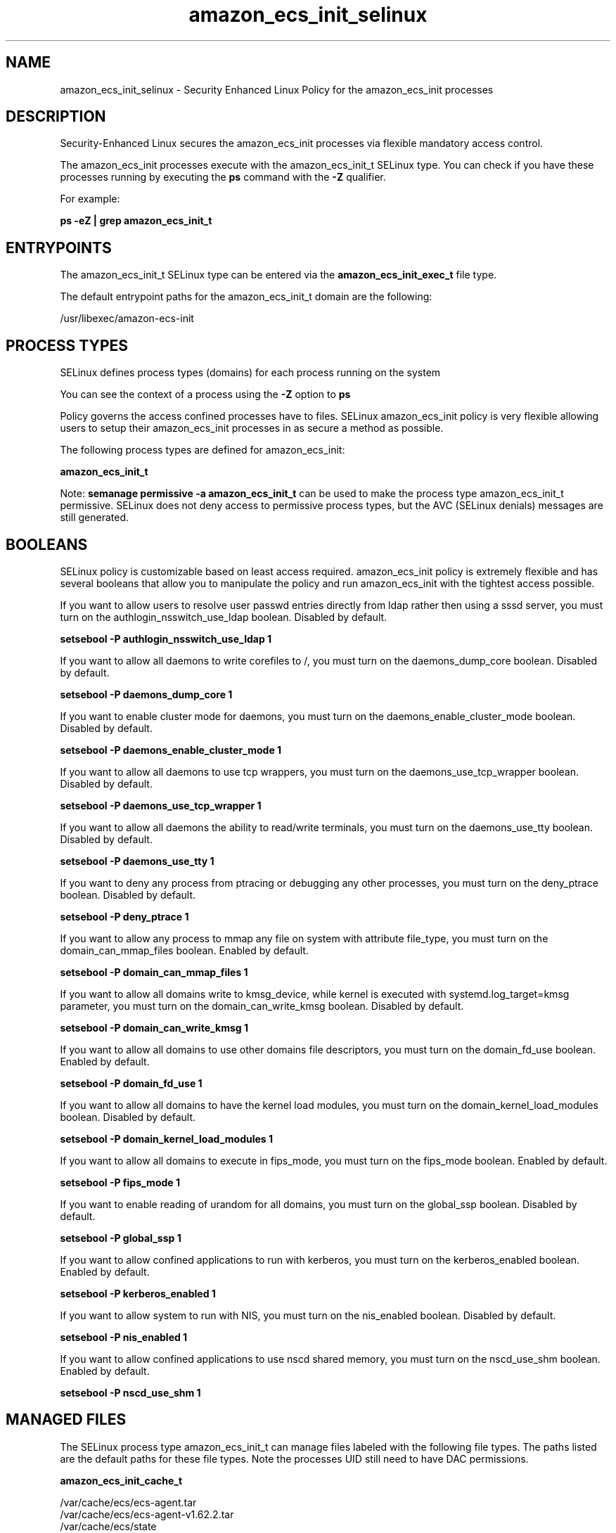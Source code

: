 .TH  "amazon_ecs_init_selinux"  "8"  "22-09-01" "amazon_ecs_init" "SELinux Policy amazon_ecs_init"
.SH "NAME"
amazon_ecs_init_selinux \- Security Enhanced Linux Policy for the amazon_ecs_init processes
.SH "DESCRIPTION"

Security-Enhanced Linux secures the amazon_ecs_init processes via flexible mandatory access control.

The amazon_ecs_init processes execute with the amazon_ecs_init_t SELinux type. You can check if you have these processes running by executing the \fBps\fP command with the \fB\-Z\fP qualifier.

For example:

.B ps -eZ | grep amazon_ecs_init_t


.SH "ENTRYPOINTS"

The amazon_ecs_init_t SELinux type can be entered via the \fBamazon_ecs_init_exec_t\fP file type.

The default entrypoint paths for the amazon_ecs_init_t domain are the following:

/usr/libexec/amazon-ecs-init
.SH PROCESS TYPES
SELinux defines process types (domains) for each process running on the system
.PP
You can see the context of a process using the \fB\-Z\fP option to \fBps\bP
.PP
Policy governs the access confined processes have to files.
SELinux amazon_ecs_init policy is very flexible allowing users to setup their amazon_ecs_init processes in as secure a method as possible.
.PP
The following process types are defined for amazon_ecs_init:

.EX
.B amazon_ecs_init_t
.EE
.PP
Note:
.B semanage permissive -a amazon_ecs_init_t
can be used to make the process type amazon_ecs_init_t permissive. SELinux does not deny access to permissive process types, but the AVC (SELinux denials) messages are still generated.

.SH BOOLEANS
SELinux policy is customizable based on least access required.  amazon_ecs_init policy is extremely flexible and has several booleans that allow you to manipulate the policy and run amazon_ecs_init with the tightest access possible.


.PP
If you want to allow users to resolve user passwd entries directly from ldap rather then using a sssd server, you must turn on the authlogin_nsswitch_use_ldap boolean. Disabled by default.

.EX
.B setsebool -P authlogin_nsswitch_use_ldap 1

.EE

.PP
If you want to allow all daemons to write corefiles to /, you must turn on the daemons_dump_core boolean. Disabled by default.

.EX
.B setsebool -P daemons_dump_core 1

.EE

.PP
If you want to enable cluster mode for daemons, you must turn on the daemons_enable_cluster_mode boolean. Disabled by default.

.EX
.B setsebool -P daemons_enable_cluster_mode 1

.EE

.PP
If you want to allow all daemons to use tcp wrappers, you must turn on the daemons_use_tcp_wrapper boolean. Disabled by default.

.EX
.B setsebool -P daemons_use_tcp_wrapper 1

.EE

.PP
If you want to allow all daemons the ability to read/write terminals, you must turn on the daemons_use_tty boolean. Disabled by default.

.EX
.B setsebool -P daemons_use_tty 1

.EE

.PP
If you want to deny any process from ptracing or debugging any other processes, you must turn on the deny_ptrace boolean. Disabled by default.

.EX
.B setsebool -P deny_ptrace 1

.EE

.PP
If you want to allow any process to mmap any file on system with attribute file_type, you must turn on the domain_can_mmap_files boolean. Enabled by default.

.EX
.B setsebool -P domain_can_mmap_files 1

.EE

.PP
If you want to allow all domains write to kmsg_device, while kernel is executed with systemd.log_target=kmsg parameter, you must turn on the domain_can_write_kmsg boolean. Disabled by default.

.EX
.B setsebool -P domain_can_write_kmsg 1

.EE

.PP
If you want to allow all domains to use other domains file descriptors, you must turn on the domain_fd_use boolean. Enabled by default.

.EX
.B setsebool -P domain_fd_use 1

.EE

.PP
If you want to allow all domains to have the kernel load modules, you must turn on the domain_kernel_load_modules boolean. Disabled by default.

.EX
.B setsebool -P domain_kernel_load_modules 1

.EE

.PP
If you want to allow all domains to execute in fips_mode, you must turn on the fips_mode boolean. Enabled by default.

.EX
.B setsebool -P fips_mode 1

.EE

.PP
If you want to enable reading of urandom for all domains, you must turn on the global_ssp boolean. Disabled by default.

.EX
.B setsebool -P global_ssp 1

.EE

.PP
If you want to allow confined applications to run with kerberos, you must turn on the kerberos_enabled boolean. Enabled by default.

.EX
.B setsebool -P kerberos_enabled 1

.EE

.PP
If you want to allow system to run with NIS, you must turn on the nis_enabled boolean. Disabled by default.

.EX
.B setsebool -P nis_enabled 1

.EE

.PP
If you want to allow confined applications to use nscd shared memory, you must turn on the nscd_use_shm boolean. Enabled by default.

.EX
.B setsebool -P nscd_use_shm 1

.EE

.SH "MANAGED FILES"

The SELinux process type amazon_ecs_init_t can manage files labeled with the following file types.  The paths listed are the default paths for these file types.  Note the processes UID still need to have DAC permissions.

.br
.B amazon_ecs_init_cache_t

	/var/cache/ecs/ecs-agent.tar
.br
	/var/cache/ecs/ecs-agent-v1.62.2.tar
.br
	/var/cache/ecs/state
.br

.br
.B amazon_ecs_init_var_lib_t

	/var/lib/ecs/data(/.*)?
.br

.br
.B cluster_conf_t

	/etc/cluster(/.*)?
.br

.br
.B cluster_var_lib_t

	/var/lib/pcsd(/.*)?
.br
	/var/lib/cluster(/.*)?
.br
	/var/lib/openais(/.*)?
.br
	/var/lib/pengine(/.*)?
.br
	/var/lib/corosync(/.*)?
.br
	/usr/lib/heartbeat(/.*)?
.br
	/var/lib/heartbeat(/.*)?
.br
	/var/lib/pacemaker(/.*)?
.br

.br
.B cluster_var_run_t

	/var/run/crm(/.*)?
.br
	/var/run/cman_.*
.br
	/var/run/rsctmp(/.*)?
.br
	/var/run/aisexec.*
.br
	/var/run/heartbeat(/.*)?
.br
	/var/run/corosync-qnetd(/.*)?
.br
	/var/run/corosync-qdevice(/.*)?
.br
	/var/run/cpglockd\.pid
.br
	/var/run/corosync\.pid
.br
	/var/run/rgmanager\.pid
.br
	/var/run/cluster/rgmanager\.sk
.br

.br
.B root_t

	/sysroot/ostree/deploy/.*-atomic.*/deploy(/.*)?
.br
	/
.br
	/initrd
.br

.br
.B var_log_t

	/var/log/.*
.br
	/nsr/logs(/.*)?
.br
	/var/webmin(/.*)?
.br
	/var/log/secure[^/]*
.br
	/opt/zimbra/log(/.*)?
.br
	/var/log/maillog[^/]*
.br
	/var/log/spooler[^/]*
.br
	/var/log/messages[^/]*
.br
	/usr/centreon/log(/.*)?
.br
	/var/spool/rsyslog(/.*)?
.br
	/var/axfrdns/log/main(/.*)?
.br
	/var/spool/bacula/log(/.*)?
.br
	/var/tinydns/log/main(/.*)?
.br
	/var/dnscache/log/main(/.*)?
.br
	/var/stockmaniac/templates_cache(/.*)?
.br
	/opt/Symantec/scspagent/IDS/system(/.*)?
.br
	/var/log
.br
	/var/log/dmesg
.br
	/var/log/syslog
.br
	/var/named/chroot/var/log
.br

.SH FILE CONTEXTS
SELinux requires files to have an extended attribute to define the file type.
.PP
You can see the context of a file using the \fB\-Z\fP option to \fBls\bP
.PP
Policy governs the access confined processes have to these files.
SELinux amazon_ecs_init policy is very flexible allowing users to setup their amazon_ecs_init processes in as secure a method as possible.
.PP

.PP
.B STANDARD FILE CONTEXT

SELinux defines the file context types for the amazon_ecs_init, if you wanted to
store files with these types in a diffent paths, you need to execute the semanage command to sepecify alternate labeling and then use restorecon to put the labels on disk.

.B semanage fcontext -a -t amazon_ecs_init_var_lib_t '/srv/myamazon_ecs_init_content(/.*)?'
.br
.B restorecon -R -v /srv/myamazon_ecs_init_content

Note: SELinux often uses regular expressions to specify labels that match multiple files.

.I The following file types are defined for amazon_ecs_init:


.EX
.PP
.B amazon_ecs_init_cache_t
.EE

- Set files with the amazon_ecs_init_cache_t type, if you want to store the files under the /var/cache directory.

.br
.TP 5
Paths:
/var/cache/ecs/ecs-agent.tar, /var/cache/ecs/ecs-agent-v1.62.2.tar, /var/cache/ecs/state

.EX
.PP
.B amazon_ecs_init_exec_t
.EE

- Set files with the amazon_ecs_init_exec_t type, if you want to transition an executable to the amazon_ecs_init_t domain.


.EX
.PP
.B amazon_ecs_init_unit_file_t
.EE

- Set files with the amazon_ecs_init_unit_file_t type, if you want to treat the files as amazon ecs init unit content.

.br
.TP 5
Paths:
/usr/lib/systemd/system/ecs.service, /usr/lib/systemd/system/amazon-ecs-volume-plugin.socket, /usr/lib/systemd/system/amazon-ecs-volume-plugin.service

.EX
.PP
.B amazon_ecs_init_var_lib_t
.EE

- Set files with the amazon_ecs_init_var_lib_t type, if you want to store the amazon ecs init files under the /var/lib directory.


.PP
Note: File context can be temporarily modified with the chcon command.  If you want to permanently change the file context you need to use the
.B semanage fcontext
command.  This will modify the SELinux labeling database.  You will need to use
.B restorecon
to apply the labels.

.SH "COMMANDS"
.B semanage fcontext
can also be used to manipulate default file context mappings.
.PP
.B semanage permissive
can also be used to manipulate whether or not a process type is permissive.
.PP
.B semanage module
can also be used to enable/disable/install/remove policy modules.

.B semanage boolean
can also be used to manipulate the booleans

.PP
.B system-config-selinux
is a GUI tool available to customize SELinux policy settings.

.SH AUTHOR
This manual page was auto-generated using
.B "sepolicy manpage".

.SH "SEE ALSO"
selinux(8), amazon_ecs_init(8), semanage(8), restorecon(8), chcon(1), sepolicy(8)
, setsebool(8)

